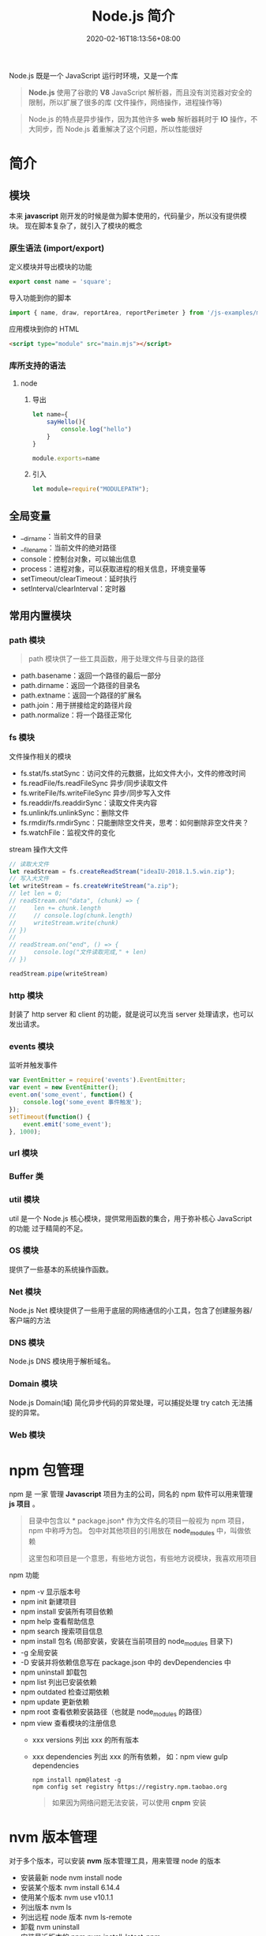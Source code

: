 #+TITLE: Node.js 简介
#+DESCRIPTION: Node.js 简介
#+TAGS[]: Node.js
#+CATEGORIES[]: 技术
#+DATE: 2020-02-16T18:13:56+08:00
#+draft: true

Node.js 既是一个 JavaScript 运行时环境，又是一个库

#+begin_quote
*Node.js* 使用了谷歌的 *V8* JavaScript 解析器，而且没有浏览器对安全的限制，所以扩展了很多的库 (文件操作，网络操作，进程操作等)
#+end_quote

# more
#+begin_quote
Node.js 的特点是异步操作，因为其他许多 *web* 解析器耗时于 *IO* 操作，不大同步，而 Node.js 着重解决了这个问题，所以性能很好
#+end_quote
* 简介
** 模块
   本来 *javascript* 刚开发的时候是做为脚本使用的，代码量少，所以没有提供模块。
   现在脚本复杂了，就引入了模块的概念
*** 原生语法 (import/export)
    定义模块并导出模块的功能
    #+begin_src js
      export const name = 'square';
    #+end_src
    
    导入功能到你的脚本
    #+begin_src js
      import { name, draw, reportArea, reportPerimeter } from '/js-examples/modules/basic-modules/modules/square.mjs';
    #+end_src
    
    应用模块到你的 HTML
    #+begin_src html
      <script type="module" src="main.mjs"></script>
    #+end_src

*** 库所支持的语法
**** node 
***** 导出 
      #+begin_src js
        let name={
            sayHello(){
                console.log("hello")
            }
        }

        module.exports=name 
      #+end_src
***** 引入
      #+begin_src js
        let module=require("MODULEPATH");
      #+end_src
** 全局变量
   - __dirname：当前文件的目录
   - __filename：当前文件的绝对路径
   - console：控制台对象，可以输出信息
   - process：进程对象，可以获取进程的相关信息，环境变量等
   - setTimeout/clearTimeout：延时执行
   - setInterval/clearInterval：定时器

** 常用内置模块
*** path 模块
    #+begin_quote
    path 模块供了一些工具函数，用于处理文件与目录的路径
    #+end_quote

    - path.basename：返回一个路径的最后一部分
    - path.dirname：返回一个路径的目录名
    - path.extname：返回一个路径的扩展名
    - path.join：用于拼接给定的路径片段
    - path.normalize：将一个路径正常化

*** fs 模块
    文件操作相关的模块

    - fs.stat/fs.statSync：访问文件的元数据，比如文件大小，文件的修改时间
    - fs.readFile/fs.readFileSync 异步/同步读取文件
    - fs.writeFile/fs.writeFileSync 异步/同步写入文件
    - fs.readdir/fs.readdirSync：读取文件夹内容
    - fs.unlink/fs.unlinkSync：删除文件
    - fs.rmdir/fs.rmdirSync：只能删除空文件夹，思考：如何删除非空文件夹？
    - fs.watchFile：监视文件的变化

    stream 操作大文件
    #+begin_src js
      // 读取大文件
      let readStream = fs.createReadStream("ideaIU-2018.1.5.win.zip");
      // 写入大文件
      let writeStream = fs.createWriteStream("a.zip");
      // let len = 0;
      // readStream.on("data", (chunk) => {
      //     len += chunk.length
      //     // console.log(chunk.length)
      //     writeStream.write(chunk)
      // })
      //
      // readStream.on("end", () => {
      //     console.log("文件读取完成," + len)
      // })

      readStream.pipe(writeStream)		
    #+end_src

*** http 模块
    封装了 http server 和 client 的功能，就是说可以充当 server 处理请求，也可以发出请求。
*** events 模块
    监听并触发事件
    #+begin_src js
      var EventEmitter = require('events').EventEmitter;
      var event = new EventEmitter();
      event.on('some_event', function() {
          console.log('some_event 事件触发');
      });
      setTimeout(function() {
          event.emit('some_event');
      }, 1000);
    #+end_src
*** url 模块
*** Buffer 类
*** util 模块
    util 是一个 Node.js 核心模块，提供常用函数的集合，用于弥补核心 JavaScript 的功能 过于精简的不足。
    
*** OS 模块
    提供了一些基本的系统操作函数。

*** Net 模块
    Node.js Net 模块提供了一些用于底层的网络通信的小工具，包含了创建服务器/客户端的方法
*** DNS 模块
    Node.js DNS 模块用于解析域名。
*** Domain 模块
    Node.js Domain(域) 简化异步代码的异常处理，可以捕捉处理 try catch 无法捕捉的异常。
*** Web 模块
* npm 包管理
  npm 是 一家 管理 *Javascript* 项目为主的公司，同名的 npm 软件可以用来管理 *js 项目* 。
 
  #+begin_quote
  目录中包含以 * package.json*  作为文件名的项目一般视为 npm 项目，npm 中称呼为包。
  包中对其他项目的引用放在 *node_modules* 中，叫做依赖
  #+begin_export type
  #+end_export 
  这里包和项目是一个意思，有些地方说包，有些地方说模块，我喜欢用项目
  #+end_quote
 
  npm 功能
  - npm -v 显示版本号
  - npm init 新建项目
  - npm install 安装所有项目依赖
  - npm help 查看帮助信息
  - npm search 搜索项目信息
  - npm install 包名 (局部安装，安装在当前项目的 node_modules 目录下)
  - -g 全局安装
  - -D 安装并将依赖信息写在 package.json 中的 devDependencies 中
  - npm uninstall 卸载包
  - npm list 列出已安装依赖
  - npm outdated 检查过期依赖
  - npm update 更新依赖
  - npm root 查看依赖安装路径（也就是 node_modules 的路径）
  - npm view 查看模块的注册信息
    - xxx versions 列出 xxx 的所有版本
    - xxx dependencies 列出 xxx 的所有依赖， 如：npm view gulp dependencies

      #+begin_src shell
        npm install npm@latest -g
        npm config set registry https://registry.npm.taobao.org
      #+end_src

      #+begin_quote
      如果因为网络问题无法安装，可以使用 *cnpm* 安装
      #+end_quote
* nvm 版本管理   
   对于多个版本，可以安装 *nvm* 版本管理工具，用来管理 node 的版本 
   - 安装最新 node  nvm install node
   - 安装某个版本  nvm install 6.14.4
   - 使用某个版本 nvm use v10.1.1
   - 列出版本  nvm ls
   - 列出远程 node 版本   nvm ls-remote
   - 卸载 nvm uninstall
   - 安装最近版本的 npm  nvm install-latest-npm
* 调试刷新
** 刷新 supervisor
   | 安装 | npm install -g supervisor |
   | 使用 | supervisor app.js         |
  
** 调试 node debug 
   | run                                       | 执行脚本,在第一行暂停           |
   | restart                                   | 重新执行脚本                    |
   | cont, c                                   | 继续执行,直到遇到下一个断点     |
   | next, n                                   | 单步执行                        |
   | step, s                                   | 单步执行并进入函数              |
   | out, o                                    | 从函数中步出                    |
   | setBreakpoint(), sb()                     | 在当前行设置断点                |
   | setBreakpoint(‘f()’), sb(...)           | 在函数 f 的第一行设置断点       |
   | setBreakpoint(‘script.js’, 20), sb(...) | 在 script.js 的第 20 行设置断点 |
   | clearBreakpoint, cb(...)                  | 清除所有断点                    |
   | backtrace, bt                             | 显示当前的调用栈                |
   | list(5)                                   | 显示当前执行到的前后 5 行代码   |
   | watch(expr)                               | 把表达式 expr 加入监视列表      |
   | unwatch(expr)                             | 把表达式 expr 从监视列表移除    |
   | watchers                                  | 显示监视列表中所有的表达式和值  |
   | repl                                      | 在当前上下文打开即时求值环境    |
   | kill                                      | 终止当前执行的脚本              |
   | scripts                                   | 显示当前已加载的所有脚本        |
   | version                                   | 显示 V8 的版本                  |
** 远程调试
   #+begin_example
   node --debug[=port] script.js
   node --debug-brk[=port] script.js
   #+end_example

* Express 框架
  使用 Express 可以快速地搭建一个完整功能的网站

  
